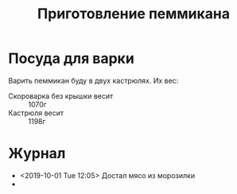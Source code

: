 #+TITLE: Приготовление пеммикана

* Посуда для варки
  Варить пеммикан буду в двух кастрюлях. Их вес:
  - Скороварка без крышки весит :: 1070г
  - Кастрюля весит :: 1198г

* Журнал
  - <2019-10-01 Tue 12:05> Достал мясо из морозилки
  - 
